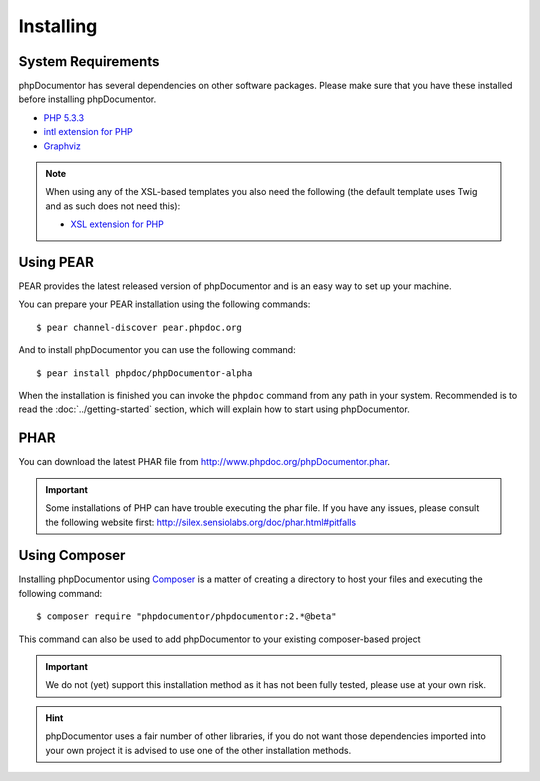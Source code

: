 Installing
==========

System Requirements
-------------------

phpDocumentor has several dependencies on other software packages. Please make sure that you have these
installed before installing phpDocumentor.

-  `PHP 5.3.3`_
-  `intl extension for PHP`_
-  Graphviz_

.. note::

    When using any of the XSL-based templates you also need the following (the default template uses Twig and as such
    does not need this):

    -  `XSL extension for PHP`_

Using PEAR
----------

PEAR provides the latest released version of phpDocumentor and is an easy
way to set up your machine.

You can prepare your PEAR installation using the following commands::

    $ pear channel-discover pear.phpdoc.org

And to install phpDocumentor you can use the following command::

    $ pear install phpdoc/phpDocumentor-alpha

When the installation is finished you can invoke the ``phpdoc``
command from any path in your system. Recommended is to read the
:doc:`../getting-started` section, which will explain how to start using
phpDocumentor.

PHAR
----

You can download the latest PHAR file from http://www.phpdoc.org/phpDocumentor.phar.

.. important::

   Some installations of PHP can have trouble executing the phar file. If you
   have any issues, please consult the following website first:
   http://silex.sensiolabs.org/doc/phar.html#pitfalls

Using Composer
--------------

Installing phpDocumentor using Composer_ is a matter of creating a directory to host your files and
executing the following command::

    $ composer require "phpdocumentor/phpdocumentor:2.*@beta"

This command can also be used to add phpDocumentor to your existing composer-based project

.. important::

   We do not (yet) support this installation method as it has not been fully tested, please use at your own risk.

.. hint::

   phpDocumentor uses a fair number of other libraries, if you do not want those dependencies imported into your
   own project it is advised to use one of the other installation methods.

.. _Composer:               http:/getcomposer.org
.. _`PHP 5.3.3`:            http://www.php.net
.. _Graphviz:               http://graphviz.org/Download..php
.. _intl extension for PHP: http://www.php.net/intl
.. _XSL extension for PHP:  http://www.php.net/xsl

